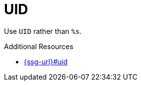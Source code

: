 :navtitle: UID
:keywords: reference, rule, UID

= UID

Use `UID` rather than `%s`.

.Additional Resources

* link:{ssg-url}#uid[]

